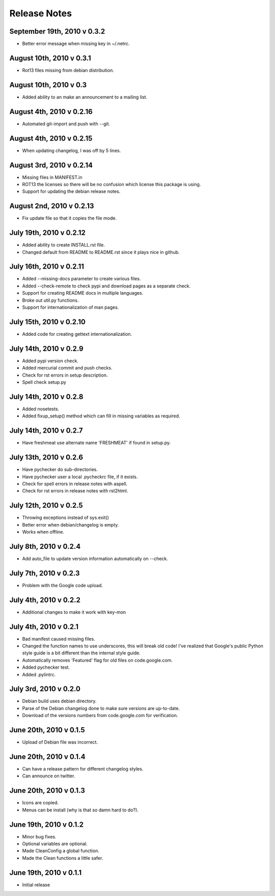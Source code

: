 Release Notes
=============

September 19th, 2010 v 0.3.2
----------------------------
* Better error message when missing key in ~/.netrc.

August 10th, 2010 v 0.3.1
-------------------------
* Rot13 files missing from debian distribution.

August 10th, 2010 v 0.3
-----------------------
* Added ability to an make an announcement to a mailing list.

August 4th, 2010 v 0.2.16
-------------------------
* Automated git-import and push with --git.

August 4th, 2010 v 0.2.15
-------------------------
* When updating changelog, I was off by 5 lines.

August 3rd, 2010 v 0.2.14
-------------------------
* Missing files in MANIFEST.in
* ROT13 the licenses so there will be no confusion which license this package
  is using.
* Support for updating the debian release notes.

August 2nd, 2010 v 0.2.13
-------------------------
* Fix update file so that it copies the file mode.

July 19th, 2010 v 0.2.12
------------------------
* Added ability to create INSTALL.rst file.
* Changed default from README to README.rst since it plays nice in github.

July 16th, 2010 v 0.2.11
------------------------
* Added --missing-docs parameter to create various files.
* Added --check-remote to check pypi and download pages as a separate check.
* Support for creating README docs in multiple languages.
* Broke out util.py functions.
* Support for internationalization of man pages.

July 15th, 2010 v 0.2.10
------------------------
* Added code for creating gettext internationalization.

July 14th, 2010 v 0.2.9
-----------------------
* Added pypi version check.
* Added mercurial commit and push checks.
* Check for rst errors in setup description.
* Spell check setup.py

July 14th, 2010 v 0.2.8
-----------------------
* Added nosetests.
* Added fixup_setup() method which can fill in missing variables as required.

July 14th, 2010 v 0.2.7
-----------------------
* Have freshmeat use alternate name 'FRESHMEAT' if found in setup.py.

July 13th, 2010 v 0.2.6
-----------------------
* Have pychecker do sub-directories.
* Have pychecker user a local .pycheckrc file, if it exists.
* Check for spell errors in release notes with aspell.
* Check for rst errors in release notes with rst2html.

July 12th, 2010 v 0.2.5
-----------------------
* Throwing exceptions instead of sys.exit()
* Better error when debian/changelog is empty.
* Works when offline.

July 8th, 2010 v 0.2.4
-----------------------
* Add auto_file to update version information automatically on --check.

July 7th, 2010 v 0.2.3
-----------------------
* Problem with the Google code upload.

July 4th, 2010 v 0.2.2
-----------------------
* Additional changes to make it work with key-mon

July 4th, 2010 v 0.2.1
-----------------------
* Bad manifest caused missing files.
* Changed the function names to use underscores, this will break old code!
  I've realized that Google's public Python style guide is a bit different
  than the internal style guide.
* Automatically removes 'Featured' flag for old files on code.google.com.
* Added pychecker test.
* Added .pylintrc.

July 3rd, 2010 v 0.2.0
-----------------------
* Debian build uses debian directory.
* Parse of the Debian changelog done to make sure versions are up-to-date.
* Download of the versions numbers from code.google.com for verification.

June 20th, 2010 v 0.1.5
-----------------------
* Upload of Debian file was incorrect.

June 20th, 2010 v 0.1.4
-----------------------
* Can have a release pattern for different changelog styles.
* Can announce on twitter.

June 20th, 2010 v 0.1.3
-----------------------
* Icons are copied.
* Menus can be install (why is that so damn hard to do?).

June 19th, 2010 v 0.1.2
-----------------------
* Minor bug fixes.
* Optional variables are optional.
* Made CleanConfig a global function.
* Made the Clean functions a little safer.

June 19th, 2010 v 0.1.1
-----------------------
* Initial release
